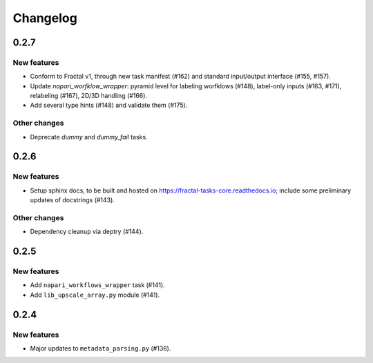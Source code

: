 Changelog
=========

0.2.7
-----

New features
~~~~~~~~~~~~
* Conform to Fractal v1, through new task manifest (#162) and standard input/output interface (#155, #157).
* Update `napari_worfklow_wrapper`: pyramid level for labeling worfklows (#148), label-only inputs (#163, #171), relabeling (#167), 2D/3D handling (#166).
* Add several type hints (#148) and validate them (#175).

Other changes
~~~~~~~~~~~~~
* Deprecate `dummy` and `dummy_fail` tasks.

0.2.6
-----

New features
~~~~~~~~~~~~
* Setup sphinx docs, to be built and hosted on https://fractal-tasks-core.readthedocs.io; include some preliminary updates of docstrings (#143).

Other changes
~~~~~~~~~~~~~
* Dependency cleanup via deptry (#144).

0.2.5
-----

New features
~~~~~~~~~~~~
* Add ``napari_workflows_wrapper`` task (#141).
* Add ``lib_upscale_array.py`` module (#141).

0.2.4
-----

New features
~~~~~~~~~~~~
* Major updates to ``metadata_parsing.py`` (#136).
